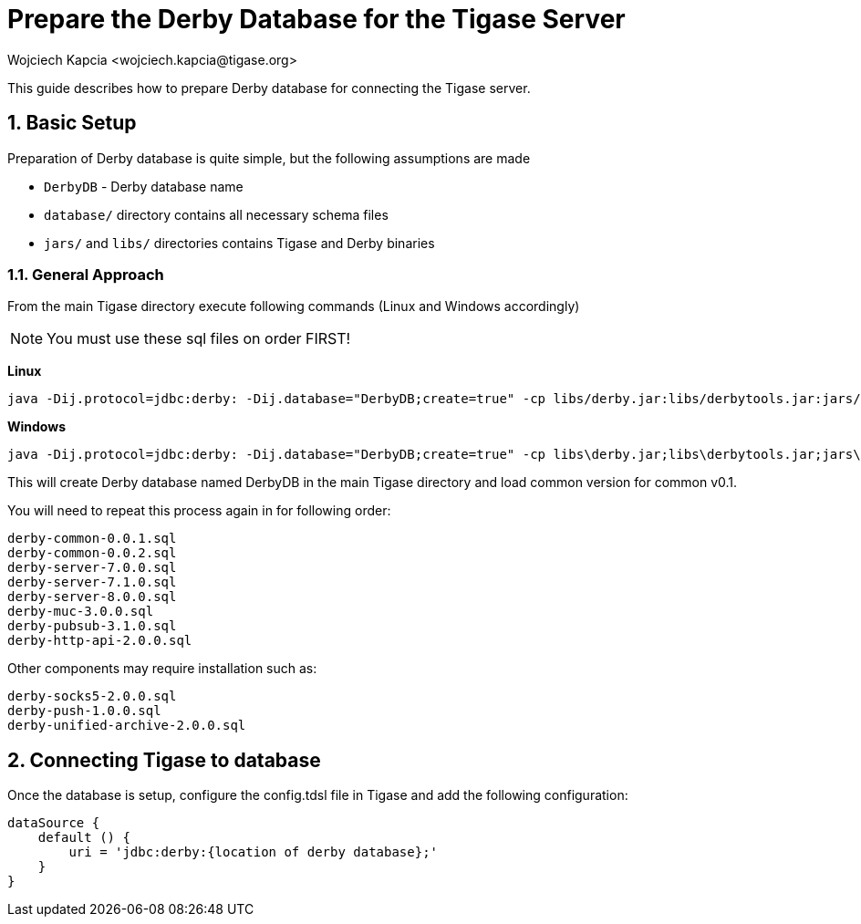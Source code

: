 [[prepareDerby]]
= Prepare the Derby Database for the Tigase Server
:author: Wojciech Kapcia <wojciech.kapcia@tigase.org>
:version: v2.0, June 2014: Reformatted for v8.0.0.

:toc:
:numbered:
:website: http://tigase.net

This guide describes how to prepare Derby database for connecting the Tigase server.

== Basic Setup

Preparation of Derby database is quite simple, but the following assumptions are made

- `DerbyDB` - Derby database name
- `database/` directory contains all necessary schema files
- `jars/` and `libs/` directories contains Tigase and Derby binaries

=== General Approach

From the main Tigase directory execute following commands (Linux and Windows accordingly)

NOTE: You must use these sql files on order FIRST!

*Linux*
[source,sh]
-----
java -Dij.protocol=jdbc:derby: -Dij.database="DerbyDB;create=true" -cp libs/derby.jar:libs/derbytools.jar:jars/tigase-server.jar org.apache.derby.tools.ij database/derby-common-0.0.1.sql
-----

*Windows*
[source,sh]
-----
java -Dij.protocol=jdbc:derby: -Dij.database="DerbyDB;create=true" -cp libs\derby.jar;libs\derbytools.jar;jars\tigase-server.jar org.apache.derby.tools.ij "database\derby-common-0.0.1.sql"
-----

This will create Derby database named DerbyDB in the main Tigase directory and load common version for common v0.1.

You will need to repeat this process again in for following order:

[source,list]
-----
derby-common-0.0.1.sql
derby-common-0.0.2.sql
derby-server-7.0.0.sql
derby-server-7.1.0.sql
derby-server-8.0.0.sql
derby-muc-3.0.0.sql
derby-pubsub-3.1.0.sql
derby-http-api-2.0.0.sql
-----

Other components may require installation such as:

[source,list]
-----
derby-socks5-2.0.0.sql
derby-push-1.0.0.sql
derby-unified-archive-2.0.0.sql
-----

== Connecting Tigase to database

Once the database is setup, configure the config.tdsl file in Tigase and add the following configuration:
[source,properties]
-----
dataSource {
    default () {
        uri = 'jdbc:derby:{location of derby database};'
    }
}
-----
